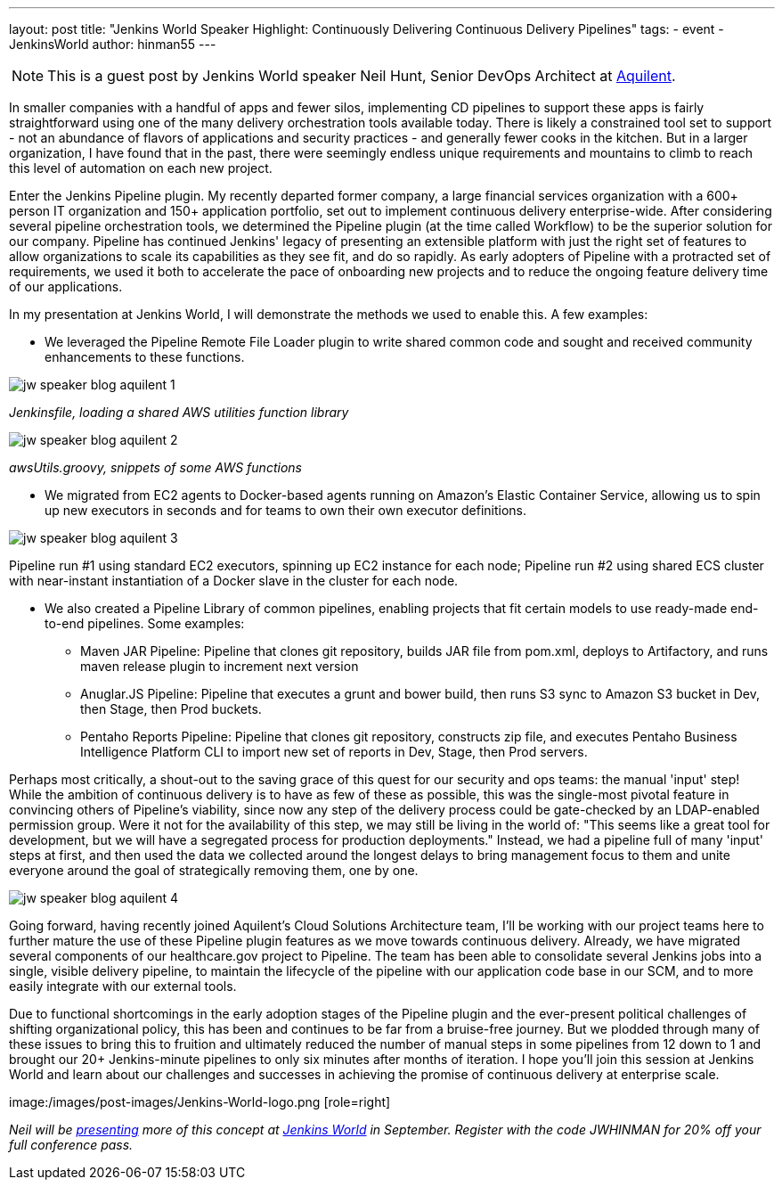 ---
layout: post
title: "Jenkins World Speaker Highlight: Continuously Delivering Continuous Delivery Pipelines"
tags:
- event
- JenkinsWorld
author: hinman55
---

NOTE: This is a guest post by Jenkins World speaker Neil Hunt, Senior DevOps Architect at link:http://www.aquilent.com/[Aquilent].

In smaller companies with a handful of apps and fewer silos, implementing CD pipelines to support these apps is fairly straightforward using one of the many delivery orchestration tools available today. There is likely a constrained tool set to support - not an abundance of flavors of applications and security practices - and generally fewer cooks in the kitchen. But in a larger organization, I have found that in the past, there were seemingly endless unique requirements and mountains to climb to reach this level of automation on each new project.  

Enter the Jenkins Pipeline plugin. My recently departed former company, a large financial services organization with a 600+ person IT organization and 150+ application portfolio, set out to implement continuous delivery enterprise-wide. After considering several pipeline orchestration tools, we determined the Pipeline plugin (at the time called Workflow) to be the superior solution for our company. Pipeline has continued Jenkins' legacy of presenting an extensible platform with just the right set of features to allow organizations to scale its capabilities as they see fit, and do so rapidly. As early adopters of Pipeline with a protracted set of requirements, we used it both to accelerate the pace of onboarding new projects and to reduce the ongoing feature delivery time of our applications.  

In my presentation at Jenkins World, I will demonstrate the methods we used to enable this. A few examples:  

* We leveraged the Pipeline Remote File Loader plugin to write shared common code and sought and received community enhancements to these functions.  

image:/images/post-images/jw-speaker-blog-aquient/jw-speaker-blog-aquilent-1.png[role=left]

_Jenkinsfile, loading a shared AWS utilities function library_

image:/images/post-images/jw-speaker-blog-aquient/jw-speaker-blog-aquilent-2.png[role=left]

_awsUtils.groovy, snippets of some AWS functions_

* We migrated from EC2 agents to Docker-based agents running on Amazon's Elastic Container Service, allowing us to spin up new executors in seconds and for teams to own their own executor definitions.  

image:/images/post-images/jw-speaker-blog-aquient/jw-speaker-blog-aquilent-3.png[role=left]

Pipeline run #1 using standard EC2 executors, spinning up EC2 instance for each node; Pipeline run #2 using shared ECS cluster with near-instant instantiation of a Docker slave in the cluster for each node. 

* We also created a Pipeline Library of common pipelines, enabling projects that fit certain models to use ready-made end-to-end pipelines. Some examples: 
** Maven JAR Pipeline: Pipeline that clones git repository, builds JAR file from pom.xml, deploys to Artifactory, and runs maven release plugin to increment next version 
** Anuglar.JS Pipeline: Pipeline that executes a grunt and bower build, then runs S3 sync to Amazon S3 bucket in Dev, then Stage, then Prod buckets. 
** Pentaho Reports Pipeline: Pipeline that clones git repository, constructs zip file, and executes Pentaho Business Intelligence Platform CLI to import new set of reports in Dev, Stage, then Prod servers. 

Perhaps most critically, a shout-out to the saving grace of this quest for our security and ops teams: the manual 'input' step! While the ambition of continuous delivery is to have as few of these as possible, this was the single-most pivotal feature in convincing others of Pipeline's viability, since now any step of the delivery process could be gate-checked by an LDAP-enabled permission group. Were it not for the availability of this step, we may still be living in the world of: "This seems like a great tool for development, but we will have a segregated process for production deployments." Instead, we had a pipeline full of many 'input' steps at first, and then used the data we collected around the longest delays to bring management focus to them and unite everyone around the goal of strategically removing them, one by one.  

image:/images/post-images/jw-speaker-blog-aquient/jw-speaker-blog-aquilent-4.png[role=left]

Going forward, having recently joined Aquilent's Cloud Solutions Architecture team, I'll be working with our project teams here to further mature the use of these Pipeline plugin features as we move towards continuous delivery. Already, we have migrated several components of our healthcare.gov project to Pipeline. The team has been able to consolidate several Jenkins jobs into a single, visible delivery pipeline, to maintain the lifecycle of the pipeline with our application code base in our SCM, and to more easily integrate with our external tools. 

Due to functional shortcomings in the early adoption stages of the Pipeline plugin and the ever-present political challenges of shifting organizational policy, this has been and continues to be far from a bruise-free journey. But we plodded through many of these issues to bring this to fruition and ultimately reduced the number of manual steps in some pipelines from 12 down to 1 and brought our 20+ Jenkins-minute pipelines to only six minutes after months of iteration. I hope you'll join this session at Jenkins World and learn about our challenges and successes in achieving the promise of continuous delivery at enterprise scale. 

image:/images/post-images/Jenkins-World-logo.png [role=right]

_Neil will be link:https://www.cloudbees.com/lightning-talks[presenting] more of this concept at link:https://www.cloudbees.com/jenkinsworld/home[Jenkins World] in September. Register with the code JWHINMAN for 20% off your full conference pass._
